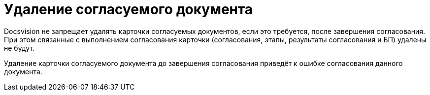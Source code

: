 = Удаление согласуемого документа

Docsvision не запрещает удалять карточки согласуемых документов, если это требуется, после завершения согласования. При этом связанные с выполнением согласования карточки (согласования, этапы, результаты согласования и БП) удалены не будут.

Удаление карточки согласуемого документа до завершения согласования приведёт к ошибке согласования данного документа.

